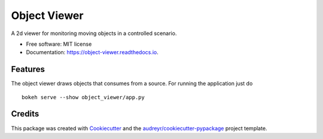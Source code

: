 =============
Object Viewer
=============

A 2d viewer for monitoring moving objects in a controlled scenario.


* Free software: MIT license
* Documentation: https://object-viewer.readthedocs.io.


Features
--------

The object viewer draws objects that consumes from a source. For running the application just do

::

    bokeh serve --show object_viewer/app.py


Credits
-------

This package was created with Cookiecutter_ and the `audreyr/cookiecutter-pypackage`_ project template.

.. _Cookiecutter: https://github.com/audreyr/cookiecutter
.. _`audreyr/cookiecutter-pypackage`: https://github.com/audreyr/cookiecutter-pypackage
